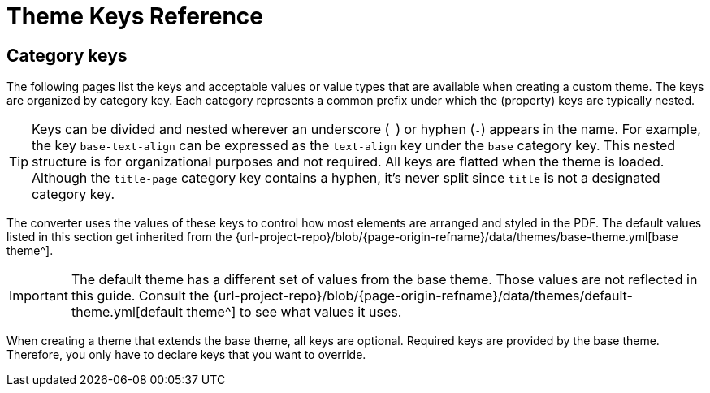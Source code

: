 = Theme Keys Reference
:navtitle: Theme Keys

== Category keys

The following pages list the keys and acceptable values or value types that are available when creating a custom theme.
The keys are organized by category key.
Each category represents a common prefix under which the (property) keys are typically nested.

TIP: Keys can be divided and nested wherever an underscore (`_`) or hyphen (`-`) appears in the name.
For example, the key `base-text-align` can be expressed as the `text-align` key under the `base` category key.
This nested structure is for organizational purposes and not required.
All keys are flatted when the theme is loaded.
Although the `title-page` category key contains a hyphen, it's never split since `title` is not a designated category key.

The converter uses the values of these keys to control how most elements are arranged and styled in the PDF.
The default values listed in this section get inherited from the {url-project-repo}/blob/{page-origin-refname}/data/themes/base-theme.yml[base theme^].

IMPORTANT: The default theme has a different set of values from the base theme.
Those values are not reflected in this guide.
Consult the {url-project-repo}/blob/{page-origin-refname}/data/themes/default-theme.yml[default theme^] to see what values it uses.

When creating a theme that extends the base theme, all keys are optional.
Required keys are provided by the base theme.
Therefore, you only have to declare keys that you want to override.
